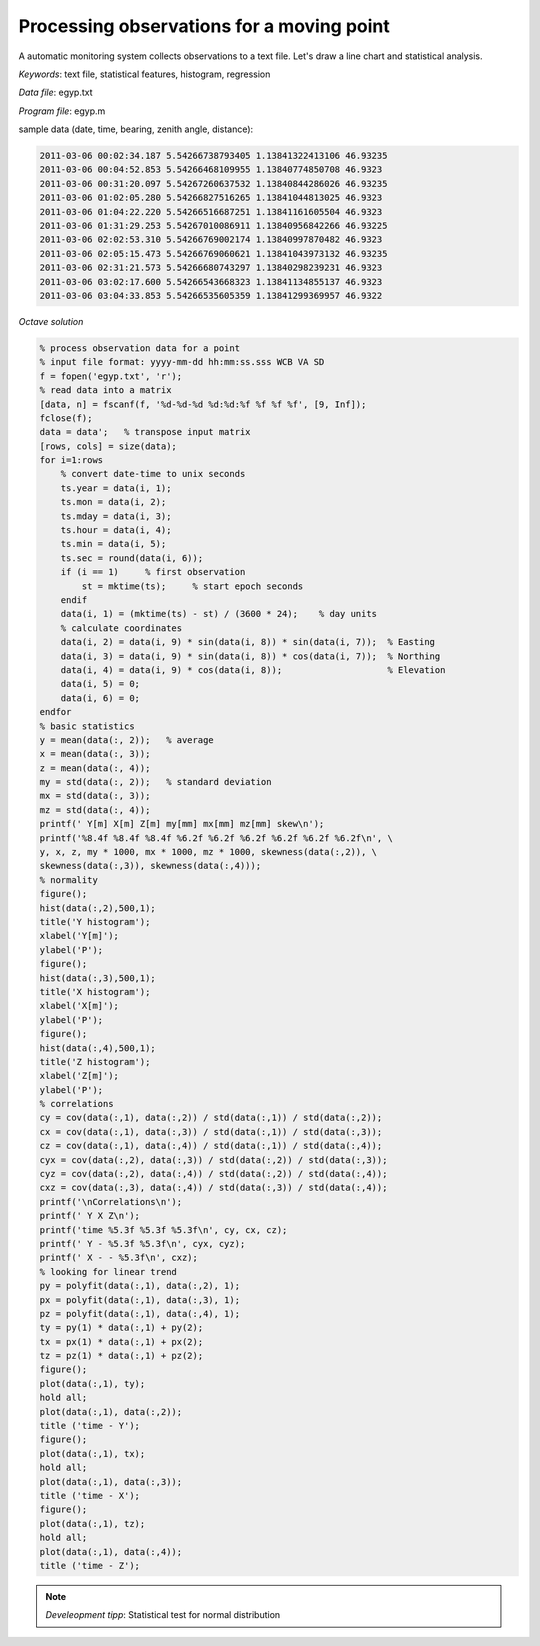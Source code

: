 Processing observations for a moving point
==========================================

A automatic monitoring system collects observations to a text file.
Let's draw a line chart and statistical analysis.


*Keywords*: text file, statistical features, histogram, regression

*Data file*: egyp.txt

*Program file*: egyp.m

sample data (date, time, bearing, zenith angle, distance):

.. code::

    2011-03-06 00:02:34.187 5.54266738793405 1.13841322413106 46.93235
    2011-03-06 00:04:52.853 5.54266468109955 1.13840774850708 46.9323
    2011-03-06 00:31:20.097 5.54267260637532 1.13840844286026 46.93235
    2011-03-06 01:02:05.280 5.54266827516265 1.13841044813025 46.9323
    2011-03-06 01:04:22.220 5.54266516687251 1.13841161605504 46.9323
    2011-03-06 01:31:29.253 5.54267010086911 1.13840956842266 46.93225
    2011-03-06 02:02:53.310 5.54266769002174 1.13840997870482 46.9323
    2011-03-06 02:05:15.473 5.54266769060621 1.13841043973132 46.93235
    2011-03-06 02:31:21.573 5.54266680743297 1.13840298239231 46.9323
    2011-03-06 03:02:17.600 5.54266543668323 1.13841134855137 46.9323
    2011-03-06 03:04:33.853 5.54266535605359 1.13841299369957 46.9322


*Octave solution*

.. code:: octave

    % process observation data for a point
    % input file format: yyyy-mm-dd hh:mm:ss.sss WCB VA SD
    f = fopen('egyp.txt', 'r');
    % read data into a matrix
    [data, n] = fscanf(f, '%d-%d-%d %d:%d:%f %f %f %f', [9, Inf]);
    fclose(f);
    data = data';   % transpose input matrix
    [rows, cols] = size(data);
    for i=1:rows
        % convert date-time to unix seconds
        ts.year = data(i, 1);
        ts.mon = data(i, 2);
        ts.mday = data(i, 3);
        ts.hour = data(i, 4);
        ts.min = data(i, 5);
        ts.sec = round(data(i, 6));
        if (i == 1)     % first observation
            st = mktime(ts);     % start epoch seconds
        endif
        data(i, 1) = (mktime(ts) - st) / (3600 * 24);    % day units
        % calculate coordinates
        data(i, 2) = data(i, 9) * sin(data(i, 8)) * sin(data(i, 7));  % Easting
        data(i, 3) = data(i, 9) * sin(data(i, 8)) * cos(data(i, 7));  % Northing
        data(i, 4) = data(i, 9) * cos(data(i, 8));                    % Elevation
        data(i, 5) = 0;
        data(i, 6) = 0;
    endfor
    % basic statistics
    y = mean(data(:, 2));   % average
    x = mean(data(:, 3));
    z = mean(data(:, 4));
    my = std(data(:, 2));   % standard deviation
    mx = std(data(:, 3));
    mz = std(data(:, 4));
    printf(' Y[m] X[m] Z[m] my[mm] mx[mm] mz[mm] skew\n');
    printf('%8.4f %8.4f %8.4f %6.2f %6.2f %6.2f %6.2f %6.2f %6.2f\n', \
    y, x, z, my * 1000, mx * 1000, mz * 1000, skewness(data(:,2)), \
    skewness(data(:,3)), skewness(data(:,4)));
    % normality
    figure();
    hist(data(:,2),500,1);
    title('Y histogram');
    xlabel('Y[m]');
    ylabel('P');
    figure();
    hist(data(:,3),500,1);
    title('X histogram');
    xlabel('X[m]');
    ylabel('P');
    figure();
    hist(data(:,4),500,1);
    title('Z histogram');
    xlabel('Z[m]');
    ylabel('P');
    % correlations
    cy = cov(data(:,1), data(:,2)) / std(data(:,1)) / std(data(:,2));
    cx = cov(data(:,1), data(:,3)) / std(data(:,1)) / std(data(:,3));
    cz = cov(data(:,1), data(:,4)) / std(data(:,1)) / std(data(:,4));
    cyx = cov(data(:,2), data(:,3)) / std(data(:,2)) / std(data(:,3));
    cyz = cov(data(:,2), data(:,4)) / std(data(:,2)) / std(data(:,4));
    cxz = cov(data(:,3), data(:,4)) / std(data(:,3)) / std(data(:,4));
    printf('\nCorrelations\n');
    printf(' Y X Z\n'); 
    printf('time %5.3f %5.3f %5.3f\n', cy, cx, cz);
    printf(' Y - %5.3f %5.3f\n', cyx, cyz);
    printf(' X - - %5.3f\n', cxz);
    % looking for linear trend
    py = polyfit(data(:,1), data(:,2), 1);
    px = polyfit(data(:,1), data(:,3), 1);
    pz = polyfit(data(:,1), data(:,4), 1);
    ty = py(1) * data(:,1) + py(2);
    tx = px(1) * data(:,1) + px(2);
    tz = pz(1) * data(:,1) + pz(2);
    figure();
    plot(data(:,1), ty);
    hold all;
    plot(data(:,1), data(:,2));
    title ('time - Y');
    figure();
    plot(data(:,1), tx);
    hold all;
    plot(data(:,1), data(:,3));
    title ('time - X');
    figure();
    plot(data(:,1), tz);
    hold all;
    plot(data(:,1), data(:,4));
    title ('time - Z');

.. note::

    *Develeopment tipp*:
    Statistical test for normal distribution

|histogram_png|

|y_png|

.. |histogram_png| image:: images/histogram.png
    :width: 138.69mm
    :height: 115.25mm


.. |y_png| image:: images/y.png
    :width: 141.71mm
    :height: 117.76mm

